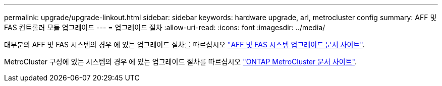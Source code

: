 ---
permalink: upgrade/upgrade-linkout.html 
sidebar: sidebar 
keywords: hardware upgrade, arl, metrocluster config 
summary: AFF 및 FAS 컨트롤러 모듈 업그레이드 
---
= 업그레이드 절차
:allow-uri-read: 
:icons: font
:imagesdir: ../media/


대부분의 AFF 및 FAS 시스템의 경우 에 있는 업그레이드 절차를 따르십시오 https://docs.netapp.com/us-en/ontap-systems-upgrade/index.html["AFF 및 FAS 시스템 업그레이드 문서 사이트"^].

MetroCluster 구성에 있는 시스템의 경우 에 있는 업그레이드 절차를 따르십시오 https://docs.netapp.com/us-en/ontap-metrocluster/upgrade/concept_choosing_an_upgrade_method_mcc.html["ONTAP MetroCluster 문서 사이트"^].

